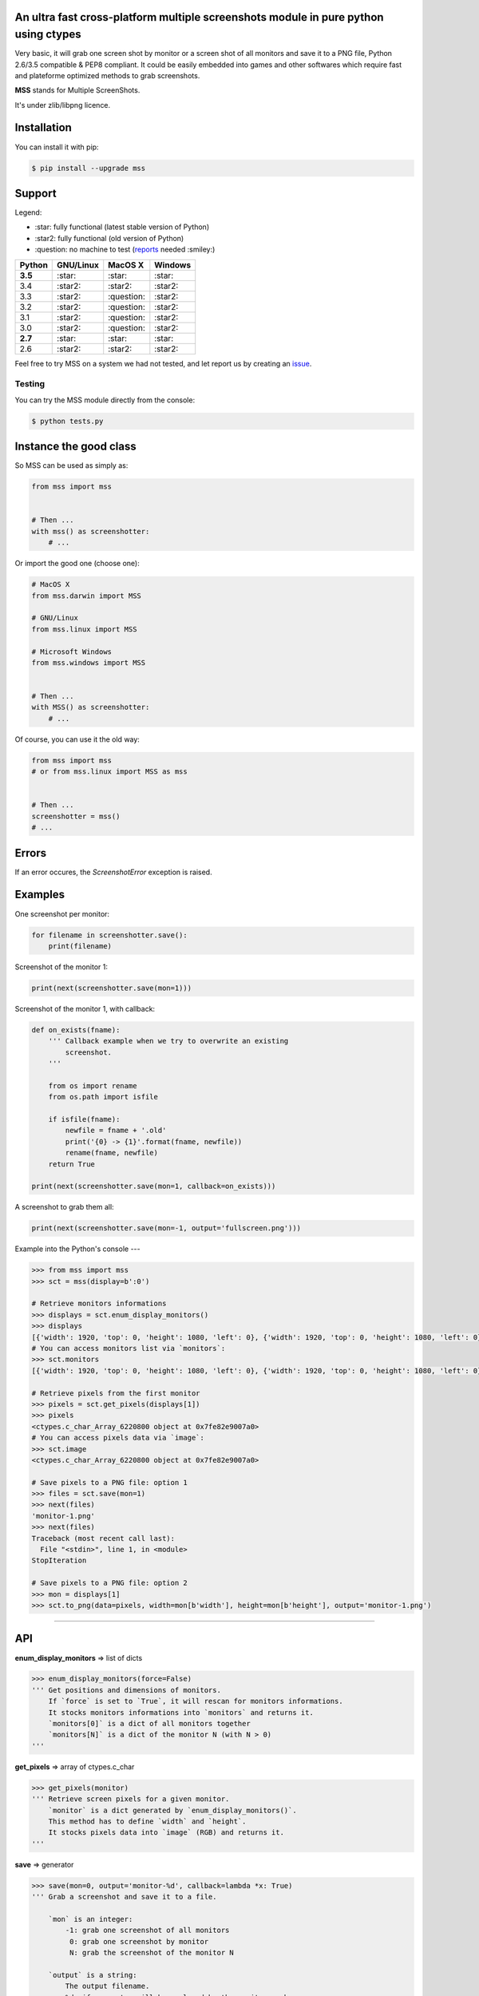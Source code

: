 An ultra fast cross-platform multiple screenshots module in pure python using ctypes
====================================================================================

Very basic, it will grab one screen shot by monitor or a screen shot of all monitors and save it to a PNG file, Python 2.6/3.5 compatible & PEP8 compliant.
It could be easily embedded into games and other softwares which require fast and plateforme optimized methods to grab screenshots.

**MSS** stands for Multiple ScreenShots.

It's under zlib/libpng licence.


Installation
============

You can install it with pip:

.. code:: shell

    $ pip install --upgrade mss


Support
=======

Legend:

* \:star: fully functional (latest stable version of Python)
* \:star2: fully functional (old version of Python)
* \:question: no machine to test (reports_ needed :smiley:)

.. _reports: https://github.com/BoboTiG/python-mss/issues

+----------+-----------+-------------+-----------+
|  Python  | GNU/Linux |   MacOS X   |  Windows  |
+==========+===========+=============+===========+
| **3.5**  | \:star:   | \:star:     | \:star:   |
+----------+-----------+-------------+-----------+
| 3.4      | \:star2:  | \:star2:    | \:star2:  |
+----------+-----------+-------------+-----------+
| 3.3      | \:star2:  | \:question: | \:star2:  |
+----------+-----------+-------------+-----------+
| 3.2      | \:star2:  | \:question: | \:star2:  |
+----------+-----------+-------------+-----------+
| 3.1      | \:star2:  | \:question: | \:star2:  |
+----------+-----------+-------------+-----------+
| 3.0      | \:star2:  | \:question: | \:star2:  |
+----------+-----------+-------------+-----------+
| **2.7**  | \:star:   | \:star:     | \:star:   |
+----------+-----------+-------------+-----------+
| 2.6      | \:star2:  | \:star2:    | \:star2:  |
+----------+-----------+-------------+-----------+

Feel free to try MSS on a system we had not tested, and let report us by creating an issue_.

.. _issue: htps://github.com/BoboTiG/python-mss/issues


Testing
-------

You can try the MSS module directly from the console:

.. code:: shell

    $ python tests.py


Instance the good class
=======================

So MSS can be used as simply as:

.. code:: python

    from mss import mss


    # Then ...
    with mss() as screenshotter:
        # ...


Or import the good one (choose one):

.. code:: python

    # MacOS X
    from mss.darwin import MSS

    # GNU/Linux
    from mss.linux import MSS

    # Microsoft Windows
    from mss.windows import MSS


    # Then ...
    with MSS() as screenshotter:
        # ...


Of course, you can use it the old way:

.. code:: python

    from mss import mss
    # or from mss.linux import MSS as mss


    # Then ...
    screenshotter = mss()
    # ...


Errors
======

If an error occures, the `ScreenshotError` exception is raised.


Examples
========

One screenshot per monitor:

.. code:: python

    for filename in screenshotter.save():
        print(filename)


Screenshot of the monitor 1:

.. code:: python

    print(next(screenshotter.save(mon=1)))


Screenshot of the monitor 1, with callback:

.. code:: python

    def on_exists(fname):
        ''' Callback example when we try to overwrite an existing
            screenshot.
        '''

        from os import rename
        from os.path import isfile

        if isfile(fname):
            newfile = fname + '.old'
            print('{0} -> {1}'.format(fname, newfile))
            rename(fname, newfile)
        return True

    print(next(screenshotter.save(mon=1, callback=on_exists)))


A screenshot to grab them all:

.. code:: python

    print(next(screenshotter.save(mon=-1, output='fullscreen.png')))


Example into the Python's console
---

.. code:: python

    >>> from mss import mss
    >>> sct = mss(display=b':0')

    # Retrieve monitors informations
    >>> displays = sct.enum_display_monitors()
    >>> displays
    [{'width': 1920, 'top': 0, 'height': 1080, 'left': 0}, {'width': 1920, 'top': 0, 'height': 1080, 'left': 0}]
    # You can access monitors list via `monitors`:
    >>> sct.monitors
    [{'width': 1920, 'top': 0, 'height': 1080, 'left': 0}, {'width': 1920, 'top': 0, 'height': 1080, 'left': 0}]

    # Retrieve pixels from the first monitor
    >>> pixels = sct.get_pixels(displays[1])
    >>> pixels
    <ctypes.c_char_Array_6220800 object at 0x7fe82e9007a0>
    # You can access pixels data via `image`:
    >>> sct.image
    <ctypes.c_char_Array_6220800 object at 0x7fe82e9007a0>

    # Save pixels to a PNG file: option 1
    >>> files = sct.save(mon=1)
    >>> next(files)
    'monitor-1.png'
    >>> next(files)
    Traceback (most recent call last):
      File "<stdin>", line 1, in <module>
    StopIteration

    # Save pixels to a PNG file: option 2
    >>> mon = displays[1]
    >>> sct.to_png(data=pixels, width=mon[b'width'], height=mon[b'height'], output='monitor-1.png')


----

API
===

**enum_display_monitors** => list of dicts

.. code:: python

    >>> enum_display_monitors(force=False)
    ''' Get positions and dimensions of monitors.
        If `force` is set to `True`, it will rescan for monitors informations.
        It stocks monitors informations into `monitors` and returns it.
        `monitors[0]` is a dict of all monitors together
        `monitors[N]` is a dict of the monitor N (with N > 0)
    '''


**get_pixels** => array of ctypes.c_char

.. code:: python

    >>> get_pixels(monitor)
    ''' Retrieve screen pixels for a given monitor.
        `monitor` is a dict generated by `enum_display_monitors()`.
        This method has to define `width` and `height`.
        It stocks pixels data into `image` (RGB) and returns it.
    '''


**save** => generator

.. code:: python

    >>> save(mon=0, output='monitor-%d', callback=lambda *x: True)
    ''' Grab a screenshot and save it to a file.

        `mon` is an integer:
            -1: grab one screenshot of all monitors
             0: grab one screenshot by monitor
             N: grab the screenshot of the monitor N

        `output` is a string:
            The output filename.
            %d, if presents, will be replaced by the monitor number.

        `callback` is a method:
            Callback called before saving the screenshot to a file.
            Takes `output` argument as parameter.

        This is a generator which returns created files.
    '''


**to_png**

.. code:: python

    >>> to_png(data, width, height, output)
    ''' Dump raw `data` into PNG `output` file. `data` is bytes(RGBRGB...RGB). '''
